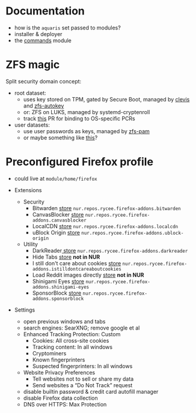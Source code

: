 * Documentation
- how is the =aquaris= set passed to modules?
- installer & deployer
- the [[file:../module/commands/default.nix][commands]] module

* ZFS magic
Split security domain concept:
- root dataset:
  - uses key stored on TPM, gated by Secure Boot, managed by [[https://github.com/latchset/clevis][clevis]] and [[file:zfs-autokey.nix][zfs-autokey]]
  - or: ZFS on LUKS, managed by systemd-cryptenroll
  - track [[https://github.com/nix-community/lanzaboote/issues/348][this]] PR for binding to OS-specific PCRs
- user datasets:
  - use user passwords as keys, managed by [[file:zfs-pam][zfs-pam]]
  - or maybe something like [[https://github.com/jkool702/systemd-homed_ZFS][this]]?

* Preconfigured Firefox profile
- could live at =module/home/firefox=

- Extensions
  - Security
    - Bitwarden [[https://addons.mozilla.org/en-US/firefox/addon/bitwarden-password-manager/][store]] =nur.repos.rycee.firefox-addons.bitwarden=
    - CanvasBlocker [[https://addons.mozilla.org/en-US/firefox/addon/canvasblocker/][store]] =nur.repos.rycee.firefox-addons.canvasblocker=
    - LocalCDN [[https://addons.mozilla.org/en-US/firefox/addon/localcdn-fork-of-decentraleyes/][store]] =nur.repos.rycee.firefox-addons.localcdn=
    - uBlock Origin [[https://addons.mozilla.org/en-US/firefox/addon/ublock-origin/][store]] =nur.repos.rycee.firefox-addons.ublock-origin=
  - Utility
    - DarkReader[[https://addons.mozilla.org/en-US/firefox/addon/darkreader/][ store]] =nur.repos.rycee.firefox-addons.darkreader=
    - Hide Tabs [[https://addons.mozilla.org/en-US/firefox/addon/hide-tab/][store]] *not in NUR*
    - I still don't care about cookies [[https://addons.mozilla.org/en-US/firefox/addon/istilldontcareaboutcookies/][store]] =nur.repos.rycee.firefox-addons.istilldontcareaboutcookies=
    - Load Reddit images directly [[https://addons.mozilla.org/en-US/firefox/addon/load-reddit-images-directly/][store]] *not in NUR*
    - Shinigami Eyes [[https://addons.mozilla.org/en-US/firefox/addon/shinigami-eyes/][store]] =nur.repos.rycee.firefox-addons.shinigami-eyes=
    - SponsorBlock [[https://addons.mozilla.org/en-US/firefox/addon/sponsorblock/][store]] =nur.repos.rycee.firefox-addons.sponsorblock=

- Settings
  - open previous windows and tabs
  - search engines: SearXNG; remove google et al
  - Enhanced Tracking Protection: Custom
    - Cookies: All cross-site cookies
    - Tracking content: In all windows
    - Cryptominers
    - Known fingerprinters
    - Suspected fingerprinters: In all windows
  - Website Privacy Preferences
    - Tell websites not to sell or share my data
    - Send websites a “Do Not Track” request
  - disable builtin password & credit card autofill manager
  - disable Firefox data collection
  - DNS over HTTPS: Max Protection
